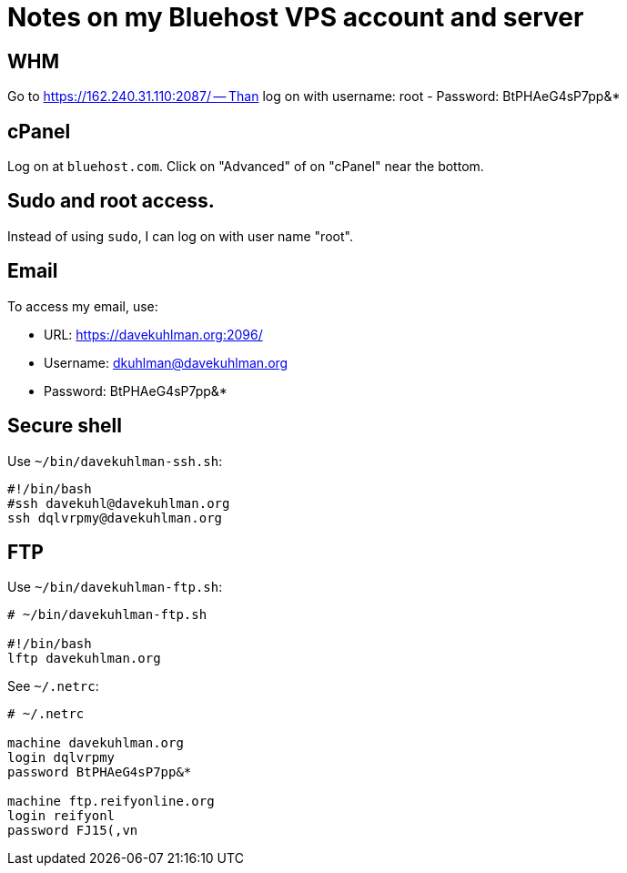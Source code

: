 = Notes on my Bluehost VPS account and server


== WHM

Go to https://162.240.31.110:2087/ -- Than log on with username: root
- Password: BtPHAeG4sP7pp&*


== cPanel

Log on at `bluehost.com`.
Click on "Advanced" of on "cPanel" near the bottom.


== Sudo and root access.

Instead of using `sudo`, I can log on with user name "root".


== Email

To access my email, use:

- URL: https://davekuhlman.org:2096/
- Username: dkuhlman@davekuhlman.org
- Password: BtPHAeG4sP7pp&*


== Secure shell

Use `~/bin/davekuhlman-ssh.sh`:

----
#!/bin/bash
#ssh davekuhl@davekuhlman.org
ssh dqlvrpmy@davekuhlman.org
----


== FTP

Use `~/bin/davekuhlman-ftp.sh`:

----
# ~/bin/davekuhlman-ftp.sh

#!/bin/bash
lftp davekuhlman.org
----

See `~/.netrc`:

----
# ~/.netrc

machine davekuhlman.org
login dqlvrpmy
password BtPHAeG4sP7pp&*

machine ftp.reifyonline.org
login reifyonl
password FJ15(,vn
----

